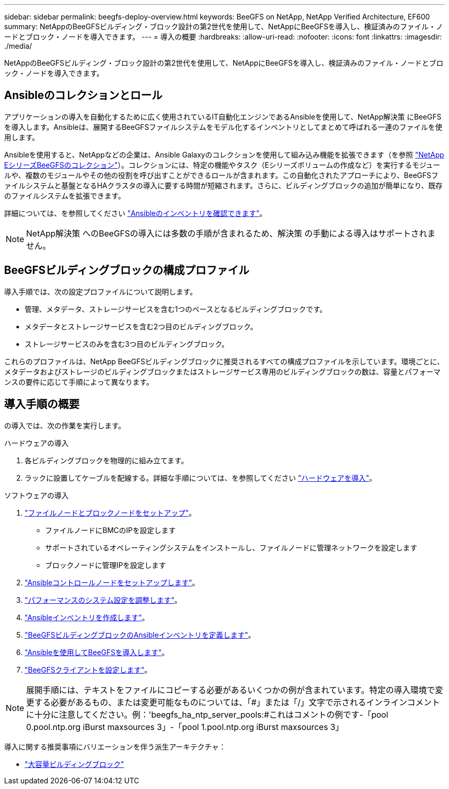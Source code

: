 ---
sidebar: sidebar 
permalink: beegfs-deploy-overview.html 
keywords: BeeGFS on NetApp, NetApp Verified Architecture, EF600 
summary: NetAppのBeeGFSビルディング・ブロック設計の第2世代を使用して、NetAppにBeeGFSを導入し、検証済みのファイル・ノードとブロック・ノードを導入できます。 
---
= 導入の概要
:hardbreaks:
:allow-uri-read: 
:nofooter: 
:icons: font
:linkattrs: 
:imagesdir: ./media/


[role="lead"]
NetAppのBeeGFSビルディング・ブロック設計の第2世代を使用して、NetAppにBeeGFSを導入し、検証済みのファイル・ノードとブロック・ノードを導入できます。



== Ansibleのコレクションとロール

アプリケーションの導入を自動化するために広く使用されているIT自動化エンジンであるAnsibleを使用して、NetApp解決策 にBeeGFSを導入します。Ansibleは、展開するBeeGFSファイルシステムをモデル化するインベントリとしてまとめて呼ばれる一連のファイルを使用します。

Ansibleを使用すると、NetAppなどの企業は、Ansible Galaxyのコレクションを使用して組み込み機能を拡張できます（を参照 https://galaxy.ansible.com/netapp_eseries/santricity["NetApp EシリーズBeeGFSのコレクション"^]）。コレクションには、特定の機能やタスク（Eシリーズボリュームの作成など）を実行するモジュールや、複数のモジュールやその他の役割を呼び出すことができるロールが含まれます。この自動化されたアプローチにより、BeeGFSファイルシステムと基盤となるHAクラスタの導入に要する時間が短縮されます。さらに、ビルディングブロックの追加が簡単になり、既存のファイルシステムを拡張できます。

詳細については、を参照してください link:beegfs-deploy-learn-ansible.html["Ansibleのインベントリを確認できます"]。


NOTE: NetApp解決策 へのBeeGFSの導入には多数の手順が含まれるため、解決策 の手動による導入はサポートされません。



== BeeGFSビルディングブロックの構成プロファイル

導入手順では、次の設定プロファイルについて説明します。

* 管理、メタデータ、ストレージサービスを含む1つのベースとなるビルディングブロックです。
* メタデータとストレージサービスを含む2つ目のビルディングブロック。
* ストレージサービスのみを含む3つ目のビルディングブロック。


これらのプロファイルは、NetApp BeeGFSビルディングブロックに推奨されるすべての構成プロファイルを示しています。環境ごとに、メタデータおよびストレージのビルディングブロックまたはストレージサービス専用のビルディングブロックの数は、容量とパフォーマンスの要件に応じて手順によって異なります。



== 導入手順の概要

の導入では、次の作業を実行します。

.ハードウェアの導入
. 各ビルディングブロックを物理的に組み立てます。
. ラックに設置してケーブルを配線する。詳細な手順については、を参照してください link:beegfs-deploy-hardware.html["ハードウェアを導入"]。


.ソフトウェアの導入
. link:beegfs-deploy-setup-nodes.html["ファイルノードとブロックノードをセットアップ"]。
+
** ファイルノードにBMCのIPを設定します
** サポートされているオペレーティングシステムをインストールし、ファイルノードに管理ネットワークを設定します
** ブロックノードに管理IPを設定します


. link:beegfs-deploy-setting-up-an-ansible-control-node.html["Ansibleコントロールノードをセットアップします"]。
. link:beegfs-deploy-file-node-tuning.html["パフォーマンスのシステム設定を調整します"]。
. link:beegfs-deploy-create-inventory.html["Ansibleインベントリを作成します"]。
. link:beegfs-deploy-define-inventory.html["BeeGFSビルディングブロックのAnsibleインベントリを定義します"]。
. link:beegfs-deploy-playbook.html["Ansibleを使用してBeeGFSを導入します"]。
. link:beegfs-deploy-configure-clients.html["BeeGFSクライアントを設定します"]。



NOTE: 展開手順には、テキストをファイルにコピーする必要があるいくつかの例が含まれています。特定の導入環境で変更する必要があるもの、または変更可能なものについては、「#」または「/」文字で示されるインラインコメントに十分に注意してください。例：'beegfs_ha_ntp_server_pools:#これはコメントの例です-「pool 0.pool.ntp.org iBurst maxsources 3」-「pool 1.pool.ntp.org iBurst maxsources 3」

導入に関する推奨事項にバリエーションを伴う派生アーキテクチャ：

* link:beegfs-design-high-capacity-building-block.html["大容量ビルディングブロック"]

